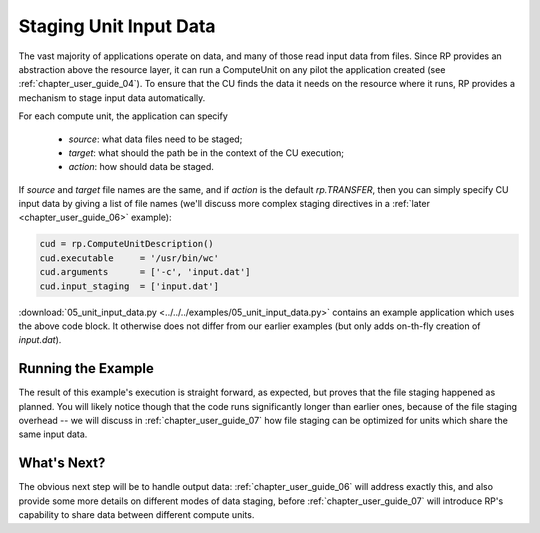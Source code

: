 
.. _chapter_user_guide_05:

***********************
Staging Unit Input Data
***********************

The vast majority of applications operate on data, and many of those read input
data from files.  Since RP provides an abstraction above the resource layer, it
can run a ComputeUnit on any pilot the application created (see
:ref:`chapter_user_guide_04`).  To ensure that the CU finds the data it needs on
the resource where it runs, RP provides a mechanism to stage input data
automatically.

For each compute unit, the application can specify

  * `source`: what data files need to be staged;
  * `target`: what should the path be in the context of the CU execution; 
  * `action`: how should data be staged.

If `source` and `target` file names are the same, and if `action` is the default
`rp.TRANSFER`, then you can simply specify CU input data by giving a list of
file names (we'll discuss more complex staging directives in a :ref:`later
<chapter_user_guide_06>` example):

.. code-block:: python

    cud = rp.ComputeUnitDescription()
    cud.executable     = '/usr/bin/wc'
    cud.arguments      = ['-c', 'input.dat']
    cud.input_staging  = ['input.dat']

:download:`05_unit_input_data.py <../../../examples/05_unit_input_data.py>`
contains an example application which uses the above code block.  It otherwise
does not differ from our earlier examples (but only adds on-th-fly creation of
`input.dat`).


Running the Example
-------------------

The result of this example's execution is straight forward, as expected, but
proves that the file staging happened as planned.  You will likely notice though
that the code runs significantly longer than earlier ones, because of the file
staging overhead -- we will discuss in :ref:`chapter_user_guide_07` how file
staging can be optimized for units which share the same input data.

.. image:: 05_unit_input_data.png


What's Next?
------------

The obvious next step will be to handle output data:
:ref:`chapter_user_guide_06` will address exactly this, and also provide some
more details on different modes of data staging, before
:ref:`chapter_user_guide_07` will introduce RP's capability to share data
between different compute units.

